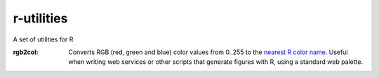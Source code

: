 r-utilities
===========

A set of utilities for R

:rgb2col:
    Converts RGB (red, green and blue) color values from 0..255 to the `nearest R color name <http://www.stat.columbia.edu/~tzheng/files/Rcolor.pdf>`_. 
    Useful when writing web services or other scripts that generate figures with R, using a standard web palette.
